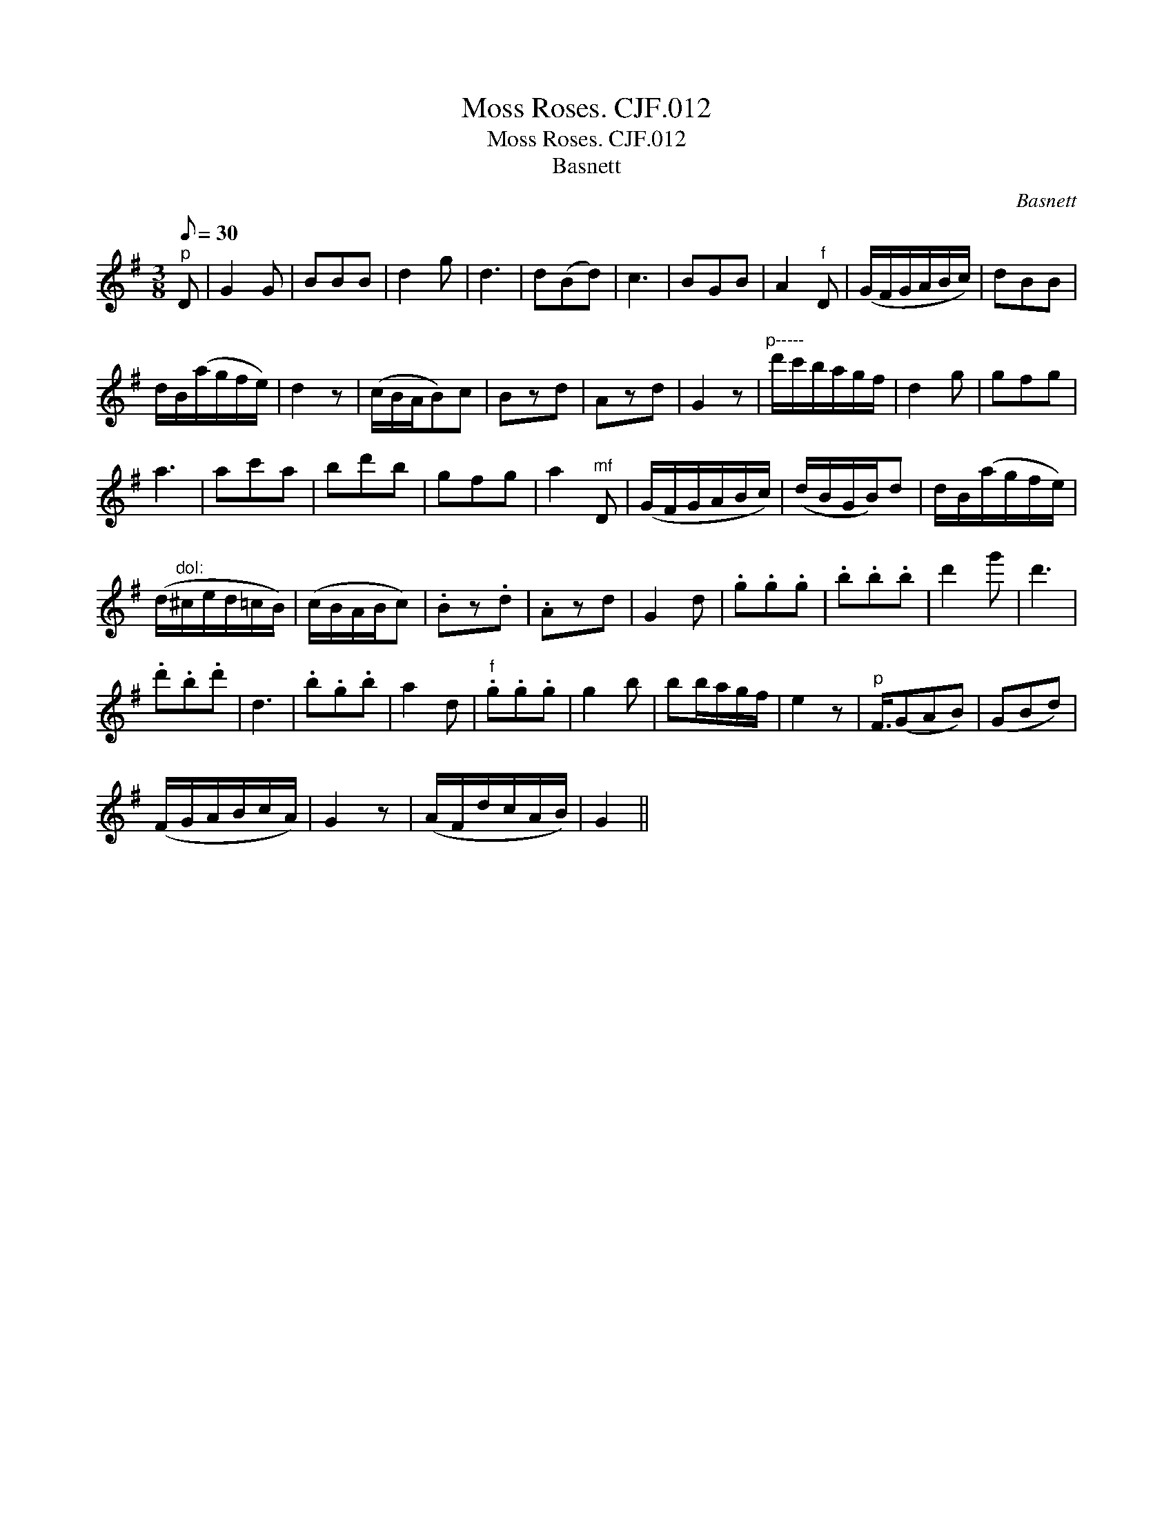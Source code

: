X:1
T:Moss Roses. CJF.012
T:Moss Roses. CJF.012
T:Basnett
C:Basnett
L:1/8
Q:1/8=30
M:3/8
K:G
V:1 treble 
V:1
"^p" D | G2 G | BBB | d2 g | d3 | d(Bd) | c3 | BGB | A2"^f" D | (G/F/G/A/B/c/) | dBB | %11
 d/B/(a/g/f/e/) | d2 z | (c/B/A/B)c | Bzd | Azd | G2 z |"^p-----" d'/c'/b/a/g/f/ | d2 g | gfg | %20
 a3 | ac'a | bd'b | gfg | a2"^mf" D | (G/F/G/A/B/c/) | (d/B/G/B/)d | d/B/(a/g/f/e/) | %28
 (d/"^dol:"^c/e/d/=c/B/) | (c/B/A/B/c) | .Bz.d | .Azd | G2 d | .g.g.g | .b.b.b | d'2 g' | d'3 | %37
 .d'.b.d' | d3 | .b.g.b | a2 d |"^f" .g.g.g | g2 b | bb/a/g/f/ | e2 z |"^p" F3/4(GAB) | (GBd) | %47
 (F/G/A/B/c/A/) | G2 z | (A/F/d/c/A/B/) | G2 || %51

